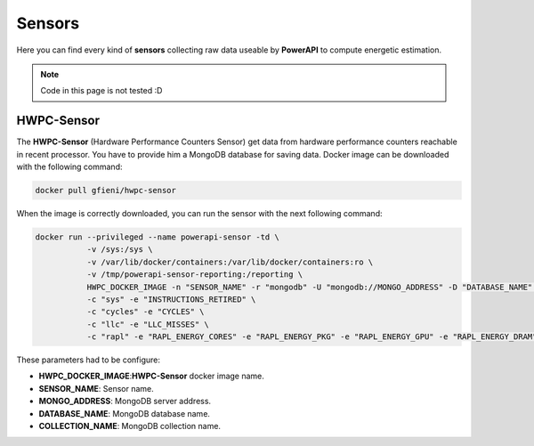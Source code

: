 
Sensors
=======

Here you can find every kind of **sensors** collecting raw data useable by **PowerAPI** to compute energetic estimation.

.. note::

   Code in this page is not tested :D

HWPC-Sensor
-----------

The **HWPC-Sensor** (Hardware Performance Counters Sensor) get data from hardware performance counters reachable in recent processor. You have to provide him a MongoDB database for saving data. Docker image can be downloaded with the following command:

.. code-block:: none 

   docker pull gfieni/hwpc-sensor

When the image is correctly downloaded, you can run the sensor with the next following command:

.. code-block:: none

  docker run --privileged --name powerapi-sensor -td \
             -v /sys:/sys \
             -v /var/lib/docker/containers:/var/lib/docker/containers:ro \
             -v /tmp/powerapi-sensor-reporting:/reporting \
             HWPC_DOCKER_IMAGE -n "SENSOR_NAME" -r "mongodb" -U "mongodb://MONGO_ADDRESS" -D "DATABASE_NAME" -C "COLLECTION_NAME" \
             -c "sys" -e "INSTRUCTIONS_RETIRED" \
             -c "cycles" -e "CYCLES" \
             -c "llc" -e "LLC_MISSES" \
             -c "rapl" -e "RAPL_ENERGY_CORES" -e "RAPL_ENERGY_PKG" -e "RAPL_ENERGY_GPU" -e "RAPL_ENERGY_DRAM"


These parameters had to be configure:

* **HWPC_DOCKER_IMAGE**:**HWPC-Sensor** docker image name.
* **SENSOR_NAME**: Sensor name.
* **MONGO_ADDRESS**: MongoDB server address.
* **DATABASE_NAME**: MongoDB database name.
* **COLLECTION_NAME**: MongoDB collection name.

